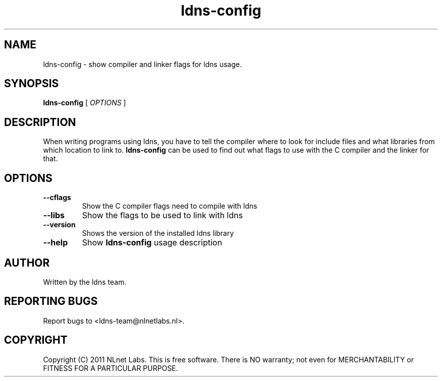 .TH ldns-config 1 "22 Sep 2011"
.SH NAME
ldns-config \- show compiler and linker flags for ldns usage.
.SH SYNOPSIS
.B ldns-config
[
.IR OPTIONS
]

.SH DESCRIPTION
When writing programs using ldns, you have to tell the compiler
where to look for include files and what libraries from which location
to link to. \fBldns-config\fR can be used to find out what flags to use
with the C compiler and the linker for that.

.SH OPTIONS
.TP
\fB--cflags\fR
Show the C compiler flags need to compile with ldns

.TP
\fB--libs\fR
Show the flags to be used to link with ldns

.TP
\fB--version\fR
Shows the version of the installed ldns library

.TP
\fB--help\fR
Show \fBldns-config\fR usage description

.SH AUTHOR
Written by the ldns team.

.SH REPORTING BUGS
Report bugs to <ldns-team@nlnetlabs.nl>. 

.SH COPYRIGHT
Copyright (C) 2011 NLnet Labs. This is free software. There is NO
warranty; not even for MERCHANTABILITY or FITNESS FOR A PARTICULAR
PURPOSE.

